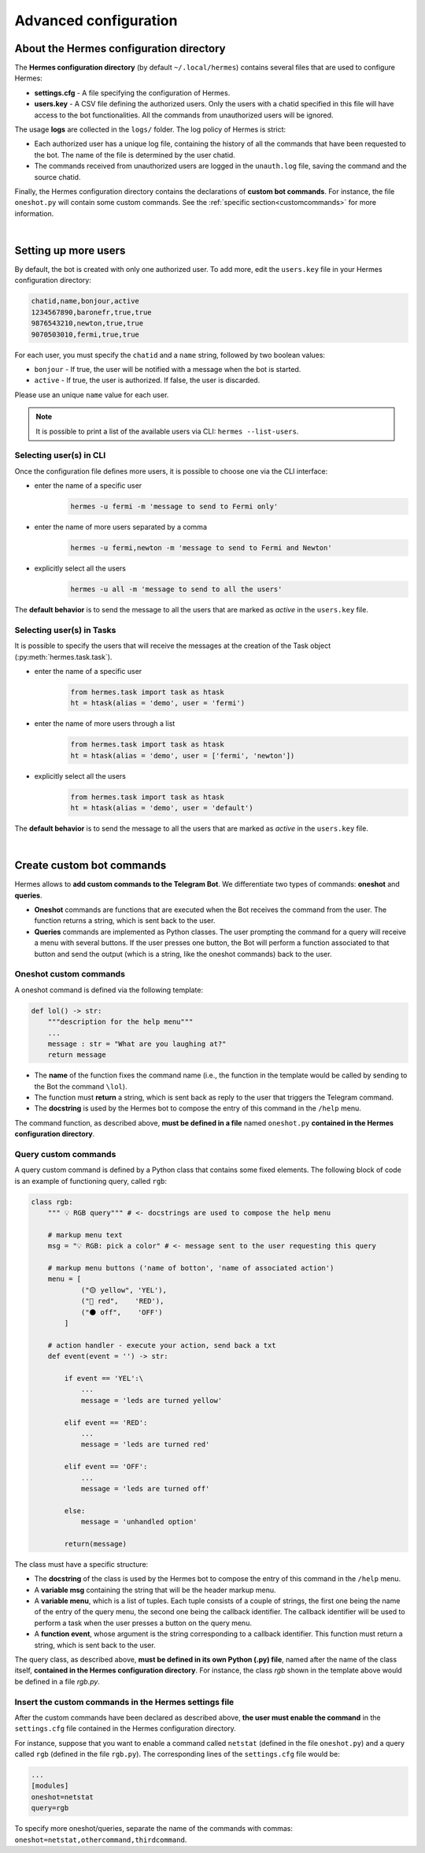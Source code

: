 Advanced configuration
######################


.. _confdir:

About the Hermes configuration directory
========================================

The **Hermes configuration directory** (by default ``~/.local/hermes``) contains several files that are used to configure Hermes:

- **settings.cfg** - A file specifying the configuration of Hermes. 
- **users.key** - A CSV file defining the authorized users. Only the users with a chatid specified in this file will have access to the bot functionalities. All the commands from unauthorized users will be ignored.

The usage **logs** are collected in the ``logs/`` folder. The log policy of Hermes is strict:

- Each authorized user has a unique log file, containing the history of all the commands that have been requested to the bot. The name of the file is determined by the user chatid.
- The commands received from unauthorized users are logged in the ``unauth.log`` file, saving the command and the source chatid.

Finally, the Hermes configuration directory contains the declarations of **custom bot commands**. For instance, the file ``oneshot.py`` will contain some custom commands. See the :ref:`specific section<customcommands>` for more information.

|

.. _moreuser:

Setting up more users
=====================

By default, the bot is created with only one authorized user. To add more, edit the ``users.key`` file in your Hermes configuration directory:

.. code-block:: bash

    chatid,name,bonjour,active
    1234567890,baronefr,true,true
    9876543210,newton,true,true
    9070503010,fermi,true,true

For each user, you must specify the ``chatid`` and a ``name`` string, followed by two boolean values:

- ``bonjour`` - If true, the user will be notified with a message when the bot is started.
- ``active`` - If true, the user is authorized. If false, the user is discarded.

Please use an unique ``name`` value for each user.

.. note::
    It is possible to print a list of the available users via CLI: ``hermes --list-users``.

.. _moreusercli:

Selecting user(s) in CLI
------------------------

Once the configuration file defines more users, it is possible to choose one via the CLI interface:

* enter the name of a specific user
    .. code-block:: bash

        hermes -u fermi -m 'message to send to Fermi only'

* enter the name of more users separated by a comma
    .. code-block:: bash

        hermes -u fermi,newton -m 'message to send to Fermi and Newton'

* explicitly select all the users
    .. code-block:: bash

        hermes -u all -m 'message to send to all the users'


The **default behavior** is to send the message to all the users that are marked as *active* in the ``users.key`` file.

.. _moreusertasks:

Selecting user(s) in Tasks
--------------------------

It is possible to specify the users that will receive the messages at the creation of the Task object (:py:meth:`hermes.task.task`).

* enter the name of a specific user
    .. code-block:: python

        from hermes.task import task as htask
        ht = htask(alias = 'demo', user = 'fermi')

* enter the name of more users through a list
    .. code-block:: python

        from hermes.task import task as htask
        ht = htask(alias = 'demo', user = ['fermi', 'newton'])

* explicitly select all the users
    .. code-block:: python

        from hermes.task import task as htask
        ht = htask(alias = 'demo', user = 'default')

The **default behavior** is to send the message to all the users that are marked as *active* in the ``users.key`` file.


|

.. _customcommands:

Create custom bot commands
==========================

Hermes allows to **add custom commands to the Telegram Bot**. We differentiate two types of commands: **oneshot** and **queries**.

- **Oneshot** commands are functions that are executed when the Bot receives the command from the user. The function returns a string, which is sent back to the user.

- **Queries** commands are implemented as Python classes. The user prompting the command for a query will receive a menu with several buttons. If the user presses one button, the Bot will perform a function associated to that button and send the output (which is a string, like the oneshot commands) back to the user.


Oneshot custom commands
-----------------------

A oneshot command is defined via the following template:

.. code-block:: python

    def lol() -> str:
        """description for the help menu"""
        ...
        message : str = "What are you laughing at?"
        return message

- The **name** of the function fixes the command name (i.e., the function in the template would be called by sending to the Bot the command ``\lol``).
- The function must **return** a string, which is sent back as reply to the user that triggers the Telegram command.
- The **docstring** is used by the Hermes bot to compose the entry of this command in the ``/help`` menu.

The command function, as described above, **must be defined in a file** named ``oneshot.py`` **contained in the Hermes configuration directory**.



Query custom commands
-----------------------

A query custom command is defined by a Python class that contains some fixed elements. The following block of code is an example of functioning query, called ``rgb``:

.. code-block:: python

    class rgb:
        """ 💡 RGB query""" # <- docstrings are used to compose the help menu
        
        # markup menu text
        msg = "💡 RGB: pick a color" # <- message sent to the user requesting this query
        
        # markup menu buttons ('name of botton', 'name of associated action')
        menu = [
                ("🟡 yellow", 'YEL'),
                ("🔴 red",    'RED'),
                ("⚫ off",    'OFF')
            ]
        
        # action handler - execute your action, send back a txt
        def event(event = '') -> str:
        
            if event == 'YEL':\
                ...
                message = 'leds are turned yellow'
                
            elif event == 'RED':
                ...
                message = 'leds are turned red'
                
            elif event == 'OFF':
                ...
                message = 'leds are turned off'

            else:
                message = 'unhandled option'
                
            return(message)

The class must have a specific structure:

- The **docstring** of the class is used by the Hermes bot to compose the entry of this command in the ``/help`` menu.
- A **variable msg** containing the string that will be the header markup menu.
- A **variable menu**, which is a list of tuples. Each tuple consists of a couple of strings, the first one being the name of the entry of the query menu, the second one being the callback identifier. The callback identifier will be used to perform a task when the user presses a button on the query menu.
- A **function event**, whose argument is the string corresponding to a callback identifier. This function must return a string, which is sent back to the user.

The query class, as described above, **must be defined in its own Python (.py) file**, named after the name of the class itself, **contained in the Hermes configuration directory**.
For instance, the class *rgb* shown in the template above would be defined in a file *rgb.py*.



Insert the custom commands in the Hermes settings file
------------------------------------------------------

After the custom commands have been declared as described above, **the user must enable the command** in the ``settings.cfg`` file contained in the Hermes configuration directory.

For instance, suppose that you want to enable a command called ``netstat`` (defined in the file ``oneshot.py``) and a query called ``rgb`` (defined in the file ``rgb.py``). The corresponding lines of the ``settings.cfg`` file would be:

.. code-block:: bash

    ...
    [modules]
    oneshot=netstat
    query=rgb

To specify more oneshot/queries, separate the name of the commands with commas: ``oneshot=netstat,othercommand,thirdcommand``.
